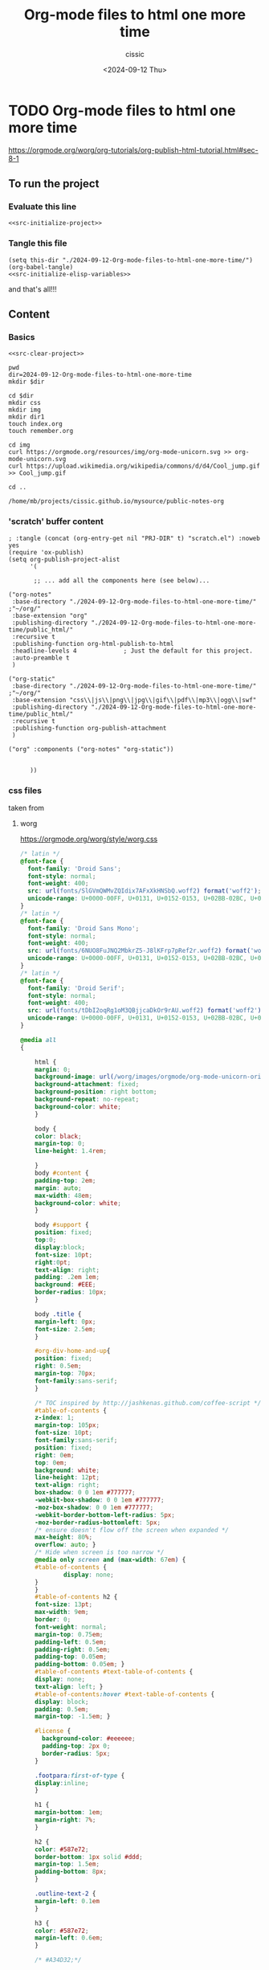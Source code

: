 #+TITLE: Org-mode files to html one more time
#+DESCRIPTION: 
#+AUTHOR: cissic 
#+DATE: <2024-09-12 Thu>
#+TAGS: 
#+OPTIONS: -:nil

* TODO Org-mode files to html one more time
:PROPERTIES:
:PRJ-DIR: ./2024-09-12-Org-mode-files-to-html-one-more-time/
:END:


https://orgmode.org/worg/org-tutorials/org-publish-html-tutorial.html#sec-8-1


** To run the project
*** Evaluate this line
#+name: src-initilize 
#+begin_src shell :noweb yes
<<src-initialize-project>>
#+end_src

#+RESULTS: src-initilize

*** Tangle this file
#+begin_src elisp :noweb yes
(setq this-dir "./2024-09-12-Org-mode-files-to-html-one-more-time/")
(org-babel-tangle)
<<src-initialize-elisp-variables>>
#+end_src

and that's all!!!

** Content
*** Basics
#+name: src-clear-project
#+begin_src shell :mkdirp yes :exports none :results none
dir=2024-09-12-Org-mode-files-to-html-one-more-time
rm -rf $dir
#+end_src

#+name: src-initialize-project
#+begin_src shell :noweb yes
<<src-clear-project>>

pwd
dir=2024-09-12-Org-mode-files-to-html-one-more-time
mkdir $dir

cd $dir
mkdir css
mkdir img
mkdir dir1
touch index.org
touch remember.org

cd img 
curl https://orgmode.org/resources/img/org-mode-unicorn.svg >> org-mode-unicorn.svg
curl https://upload.wikimedia.org/wikipedia/commons/d/d4/Cool_jump.gif >> Cool_jump.gif

cd ..
#+end_src

#+RESULTS: src-initialize-project
: /home/mb/projects/cissic.github.io/mysource/public-notes-org


*** '*scratch*' buffer content
#+name: src-initialize-elisp-variables
#+begin_src elisp
; :tangle (concat (org-entry-get nil "PRJ-DIR" t) "scratch.el") :noweb yes 
(require 'ox-publish)
(setq org-publish-project-alist
      '(

       ;; ... add all the components here (see below)...

("org-notes"
 :base-directory "./2024-09-12-Org-mode-files-to-html-one-more-time/" ;"~/org/"
 :base-extension "org"
 :publishing-directory "./2024-09-12-Org-mode-files-to-html-one-more-time/public_html/"
 :recursive t
 :publishing-function org-html-publish-to-html
 :headline-levels 4             ; Just the default for this project.
 :auto-preamble t
 )

("org-static"
 :base-directory "./2024-09-12-Org-mode-files-to-html-one-more-time/" ;"~/org/"
 :base-extension "css\\|js\\|png\\|jpg\\|gif\\|pdf\\|mp3\\|ogg\\|swf"
 :publishing-directory "./2024-09-12-Org-mode-files-to-html-one-more-time/public_html/"
 :recursive t
 :publishing-function org-publish-attachment
 )

("org" :components ("org-notes" "org-static"))


      ))
#+end_src



*** css files 
taken from

**** worg
https://orgmode.org/worg/style/worg.css
#+begin_src css :tangle (concat (org-entry-get nil "PRJ-DIR" t) "css/worg.css") :noweb yes 
/* latin */
@font-face {
  font-family: 'Droid Sans';
  font-style: normal;
  font-weight: 400;
  src: url(fonts/SlGVmQWMvZQIdix7AFxXkHNSbQ.woff2) format('woff2');
  unicode-range: U+0000-00FF, U+0131, U+0152-0153, U+02BB-02BC, U+02C6, U+02DA, U+02DC, U+2000-206F, U+2074, U+20AC, U+2122, U+2191, U+2193, U+2212, U+2215, U+FEFF, U+FFFD;
}
/* latin */
@font-face {
  font-family: 'Droid Sans Mono';
  font-style: normal;
  font-weight: 400;
  src: url(fonts/6NUO8FuJNQ2MbkrZ5-J8lKFrp7pRef2r.woff2) format('woff2');
  unicode-range: U+0000-00FF, U+0131, U+0152-0153, U+02BB-02BC, U+02C6, U+02DA, U+02DC, U+2000-206F, U+2074, U+20AC, U+2122, U+2191, U+2193, U+2212, U+2215, U+FEFF, U+FFFD;
}
/* latin */
@font-face {
  font-family: 'Droid Serif';
  font-style: normal;
  font-weight: 400;
  src: url(fonts/tDbI2oqRg1oM3QBjjcaDkOr9rAU.woff2) format('woff2');
  unicode-range: U+0000-00FF, U+0131, U+0152-0153, U+02BB-02BC, U+02C6, U+02DA, U+02DC, U+2000-206F, U+2074, U+20AC, U+2122, U+2191, U+2193, U+2212, U+2215, U+FEFF, U+FFFD;
}

@media all
{

    html {
	margin: 0;
	background-image: url(/worg/images/orgmode/org-mode-unicorn-original-logo.png);
	background-attachment: fixed;
	background-position: right bottom;
	background-repeat: no-repeat;
	background-color: white;
    }

    body {
	color: black;
	margin-top: 0;
	line-height: 1.4rem;

    }
    body #content {
	padding-top: 2em;
	margin: auto;
	max-width: 48em;
	background-color: white;
    }

    body #support {
	position: fixed;
	top:0;
	display:block;
	font-size: 10pt;
	right:0pt;
	text-align: right;
	padding: .2em 1em;
	background: #EEE;
	border-radius: 10px;
    }
    
    body .title {
	margin-left: 0px;
	font-size: 2.5em;
    }

    #org-div-home-and-up{
	position: fixed;
	right: 0.5em;
	margin-top: 70px;
	font-family:sans-serif;
    }

    /* TOC inspired by http://jashkenas.github.com/coffee-script */
    #table-of-contents {
	z-index: 1;
	margin-top: 105px;
	font-size: 10pt;
	font-family:sans-serif;
	position: fixed;
	right: 0em;
	top: 0em;
	background: white;
	line-height: 12pt;
	text-align: right;
	box-shadow: 0 0 1em #777777;
	-webkit-box-shadow: 0 0 1em #777777;
	-moz-box-shadow: 0 0 1em #777777;
	-webkit-border-bottom-left-radius: 5px;
	-moz-border-radius-bottomleft: 5px;
	/* ensure doesn't flow off the screen when expanded */
	max-height: 80%;
	overflow: auto; }
    /* Hide when screen is too narrow */
    @media only screen and (max-width: 67em) {
	#table-of-contents {
            display: none;
	}
    }
    #table-of-contents h2 {
	font-size: 13pt;
	max-width: 9em;
	border: 0;
	font-weight: normal;
	margin-top: 0.75em;
	padding-left: 0.5em;
	padding-right: 0.5em;
	padding-top: 0.05em;
	padding-bottom: 0.05em; }
    #table-of-contents #text-table-of-contents {
	display: none;
	text-align: left; }
    #table-of-contents:hover #text-table-of-contents {
	display: block;
	padding: 0.5em;
	margin-top: -1.5em; }

    #license {
      background-color: #eeeeee;
      padding-top: 2px 0;
      border-radius: 5px;
    }

    .footpara:first-of-type {
	display:inline;
    }

    h1 {
	margin-bottom: 1em;
	margin-right: 7%;
    }

    h2 {
	color: #587e72;
	border-bottom: 1px solid #ddd;
	margin-top: 1.5em;
	padding-bottom: 8px;
    }

    .outline-text-2 {
	margin-left: 0.1em
    }

    h3 {
	color: #587e72;
	margin-left: 0.6em;
    }

    /* #A34D32;*/

    .outline-text-3 {
	margin-left: 0.9em;
    }

    h4 {
	color: #587e72;
	margin-left: 1.2em;
    }

    .outline-text-4 {
	margin-left: 1.45em;
    }

    a {
	color: black;
	font-weight: 400;
	text-decoration: underline #587e72;
    }
    a:visited {
	font-weight: 400;
	text-decoration: purple;
    }
    a:hover {
	color: #587e72;
    }

    .todo {
	color: #CA0000;
    }

    .done {
	color: #006666;
    }

    .timestamp-kwd {
	color: #444;
    }

    .tag {

    }

    li {
	margin: .4em;
    }

    dt {
	margin: .4rem 0 .4rem 0;
    }

    table {
	border: 0;
    }

    thead {
	border: 0;
    }

    tbody {
	border: 0;
    }

    tr {
	border: 0;
    }

    td {
	border-left: 0px;
	border-right: 0px;
	border-top: 0px;
	border-bottom: 0px;
    }

    th {
	border-left: 0px;
	border-right: 0px;
	border-top: 1px solid grey;
	border-bottom: 1px solid grey;
    }

    code {
	font-size: 0.9rem;
	color: black;
	padding: 0px 0.2em;
    }

    img {
	border: 0;
    }

    .share img {
	opacity: .4;
	-moz-opacity: .4;
	filter: alpha(opacity=40);
    }

    .share img:hover {
	opacity: 1;
	-moz-opacity: 1;
	filter: alpha(opacity=100);
    }

    pre {
	font-family: Droid Sans Mono, Monaco, Consolas, "Lucida Console", monospace;
	color: black;
	font-size: 90%;
	padding: 0.5em;
	overflow: auto;
	border: none;
	background-color: #f2f2f2;
	border-radius: 5px;
    }

    .builtin {
	/* font-lock-builtin-face */
	color: #f4a460;
    }
    .comment {
	/* font-lock-comment-face */
	color: #737373;
    }
    .comment-delimiter {
	/* font-lock-comment-delimiter-face */
	color: #666666;
    }
    .constant {
	/* font-lock-constant-face */
	color: #db7093;
    }
    .doc {
	/* font-lock-doc-face */
	color: #b3b3b3;
    }
    .function-name {
	/* font-lock-function-name-face */
	color: #5f9ea0;
    }
    .headline {
	/* headline-face */
	color: #ffffff;
	background-color: #000000;
	font-weight: bold;
    }
    .blindtext {
	color: #aaaaaa;
    }	
    .infobox, .highlightbox, .warningbox {
	clear:both;
	padding:0.5em;
	margin-left: 1em;
	margin-right: 1em;
	border-radius: 0.7em;
        min-width: fit-content;
    }
    .infobox {
	background-color: #f3f3f3;
    }
    .highlightbox {
	font-size: 120%;
	color: #337f67;
    }
    .warningbox, .inlinetask {
	background-color: #fcf2f2;
    }
    .infobox p, .warningbox p {
	margin:0em;
        margin-left:0.7em;
	padding:0em;
    }
    .infobox::before, .warningbox::before {
	content: "";
	display: inline-block;
	float: left;
	margin: 0em 0.5em 0em 0em;
	vertical-align: top;
	width: 1.7em;
	height: 1.7em;
	padding: 0.4em;
	background-size: cover;
    }
    .infobox::before {
	background-image: url('/worg/images/icons/info.svg');
    }
    .warningbox::before {
	background-image: url('/worg/images/icons/warning.svg');
    }
    .minipage {
	width: inherit;
	border:1px solid #aaaaaa;
	padding:0.5em;
	margin-left:auto;
	margin-right:auto;
    }
    .inlinetask {
	clear:both;
	padding:0.5em;
	margin-left: 1em;
	margin-right: 1em;
	background-color: #fcf2f2;
	border-radius: 0.7em;
        min-width: fit-content;
    }
    .inlinetask::before {
	content: "";
	display: inline-block;
	vertical-align: top;
	width: 1.3em;
	height: 1.3em;
	background-image: url('/worg/images/icons/warning.svg');
	background-size: cover;
    }

    .keyword {
	/* font-lock-keyword-face */
	color: #4682b4;
    }
    .negation-char {
    }
    .regexp-grouping-backslash {
    }
    .regexp-grouping-construct {
    }
    .string {
	/* font-lock-string-face */
	color: #ccc79a;
    }
    .subtitle {
	font-size: 1.5em;
	font-style: italic;
    }
    .todo-comment {
	/* todo-comment-face */
	color: #ffffff;
	background-color: #000000;
	font-weight: bold;
    }
    .variable-name {
	/* font-lock-variable-name-face */
	color: #ff6a6a;
    }
    .warning {
	/* font-lock-warning-face */
	color: #ffffff;
	background-color: #cd5c5c;
	font-weight: bold;
    }
    pre.a {
	color: inherit;
	background-color: inherit;
	font: inherit;
	text-decoration: inherit;
    }
    pre.a:hover {
	text-decoration: underline;
    }

    /* Styles for org-info.js */

    .org-info-js_info-navigation
    {
	border-style:none;
    }

    #org-info-js_console-label
    {
	font-size:10px;
	font-weight:bold;
	white-space:nowrap;
    }

    .org-info-js_search-highlight
    {
	background-color:#ffff00;
	color:#000000;
	font-weight:bold;
    }

    #org-info-js-window
    {
	border-bottom:1px solid black;
	padding-bottom:10px;
	margin-bottom:10px;
    }

    .org-info-search-highlight
    {
	background-color:#adefef; /* same color as emacs default */
	color:#000000;
	font-weight:bold;
    }

    .org-bbdb-company {
	/* bbdb-company */
	font-style: italic;
    }
    .org-bbdb-field-name {
    }
    .org-bbdb-field-value {
    }
    .org-bbdb-name {
	/* bbdb-name */
	text-decoration: underline;
    }
    .org-bold {
	/* bold */
	font-weight: bold;
    }
    .org-bold-italic {
	/* bold-italic */
	font-weight: bold;
	font-style: italic;
    }
    .org-border {
	/* border */
	background-color: #000000;
    }
    .org-buffer-menu-buffer {
	/* buffer-menu-buffer */
	font-weight: bold;
    }
    .org-builtin {
	/* font-lock-builtin-face */
	color: #da70d6;
    }
    .org-button {
	/* button */
	text-decoration: underline;
    }
    .org-c-nonbreakable-space {
	/* c-nonbreakable-space-face */
	background-color: #ff0000;
	font-weight: bold;
    }
    .org-calendar-today {
	/* calendar-today */
	text-decoration: underline;
    }
    .org-center {
	text-align: center;
	margin-top: 1em;
	margin-bottom: 1em;
	padding-top: 0.2em;
	padding-bottom: 0.2em;
    }
    .org-comment {
	/* font-lock-comment-face */
	color: #b22222;
    }
    .org-comment-delimiter {
	/* font-lock-comment-delimiter-face */
	color: #b22222;
    }
    .org-constant {
	/* font-lock-constant-face */
	color: #5f9ea0;
    }
    .org-cursor {
	/* cursor */
	background-color: #000000;
    }
    .org-default {
	/* default */
	color: #000000;
	background-color: #ffffff;
    }
    .org-diary {
	/* diary */
	color: #ff0000;
    }
    .org-doc {
	/* font-lock-doc-face */
	color: #bc8f8f;
    }
    .org-escape-glyph {
	/* escape-glyph */
	color: #a52a2a;
    }
    .org-file-name-shadow {
	/* file-name-shadow */
	color: #7f7f7f;
    }
    .org-fixed-pitch {
    }
    .org-fringe {
	/* fringe */
	background-color: #f2f2f2;
    }
    .org-function-name {
	/* font-lock-function-name-face */
	color: #0000ff;
    }
    .org-header-line {
	/* header-line */
	color: #333333;
	background-color: #e5e5e5;
    }
    .org-help-argument-name {
	/* help-argument-name */
	font-style: italic;
    }
    .org-highlight {
	/* highlight */
	background-color: #b4eeb4;
    }
    .org-holiday {
	/* holiday */
	background-color: #ffc0cb;
    }
    .org-info-header-node {
	/* info-header-node */
	color: #a52a2a;
	font-weight: bold;
	font-style: italic;
    }
    .org-info-header-xref {
	/* info-header-xref */
	color: #0000ff;
	text-decoration: underline;
    }
    .org-info-menu-header {
	/* info-menu-header */
	font-weight: bold;
    }
    .org-info-menu-star {
	/* info-menu-star */
	color: #ff0000;
    }
    .org-info-node {
	/* info-node */
	color: #a52a2a;
	font-weight: bold;
	font-style: italic;
    }
    .org-info-title-1 {
	/* info-title-1 */
	font-size: 172%;
	font-weight: bold;
    }
    .org-info-title-2 {
	/* info-title-2 */
	font-size: 144%;
	font-weight: bold;
    }
    .org-info-title-3 {
	/* info-title-3 */
	font-size: 120%;
	font-weight: bold;
    }
    .org-info-title-4 {
	/* info-title-4 */
	font-weight: bold;
    }
    .org-info-xref {
	/* info-xref */
	color: #0000ff;
	text-decoration: underline;
    }
    .org-isearch {
	/* isearch */
	color: #b0e2ff;
	background-color: #cd00cd;
    }
    .org-italic {
	/* italic */
	font-style: italic;
    }
    .org-keyword {
	/* font-lock-keyword-face */
	color: #a020f0;
    }
    .org-lazy-highlight {
	/* lazy-highlight */
	background-color: #afeeee;
    }
    .org-link {
	/* link */
	color: #0000ff;
	text-decoration: underline;
    }
    .org-link-visited {
	/* link-visited */
	color: #8b008b;
	text-decoration: underline;
    }
    .org-match {
	/* match */
	background-color: #ffff00;
    }
    .org-menu {
    }
    .org-message-cited-text {
	/* message-cited-text */
	color: #ff0000;
    }
    .org-message-header-cc {
	/* message-header-cc */
	color: #191970;
    }
    .org-message-header-name {
	/* message-header-name */
	color: #6495ed;
    }
    .org-message-header-newsgroups {
	/* message-header-newsgroups */
	color: #00008b;
	font-weight: bold;
	font-style: italic;
    }
    .org-message-header-other {
	/* message-header-other */
	color: #4682b4;
    }
    .org-message-header-subject {
	/* message-header-subject */
	color: #000080;
	font-weight: bold;
    }
    .org-message-header-to {
	/* message-header-to */
	color: #191970;
	font-weight: bold;
    }
    .org-message-header-xheader {
	/* message-header-xheader */
	color: #0000ff;
    }
    .org-message-mml {
	/* message-mml */
	color: #228b22;
    }
    .org-message-separator {
	/* message-separator */
	color: #a52a2a;
    }
    .org-minibuffer-prompt {
	/* minibuffer-prompt */
	color: #0000cd;
    }
    .org-mm-uu-extract {
	/* mm-uu-extract */
	color: #006400;
	background-color: #ffffe0;
    }
    .org-mode-line {
	/* mode-line */
	color: #000000;
	background-color: #bfbfbf;
    }
    .org-mode-line-buffer-id {
	/* mode-line-buffer-id */
	font-weight: bold;
    }
    .org-mode-line-highlight {
    }
    .org-mode-line-inactive {
	/* mode-line-inactive */
	color: #333333;
	background-color: #e5e5e5;
    }
    .org-mouse {
	/* mouse */
	background-color: #000000;
    }
    .org-negation-char {
    }
    .org-next-error {
	/* next-error */
	background-color: #eedc82;
    }
    .org-nobreak-space {
	/* nobreak-space */
	color: #a52a2a;
	text-decoration: underline;
    }
    .org-org-agenda-date {
	/* org-agenda-date */
	color: #0000ff;
    }
    .org-org-agenda-date-weekend {
	/* org-agenda-date-weekend */
	color: #0000ff;
	font-weight: bold;
    }
    .org-org-agenda-restriction-lock {
	/* org-agenda-restriction-lock */
	background-color: #ffff00;
    }
    .org-org-agenda-structure {
	/* org-agenda-structure */
	color: #0000ff;
    }
    .org-org-archived {
	/* org-archived */
	color: #7f7f7f;
    }
    .org-org-code {
	/* org-code */
	color: #7f7f7f;
    }
    .org-org-column {
	/* org-column */
	background-color: #e5e5e5;
    }
    .org-org-column-title {
	/* org-column-title */
	background-color: #e5e5e5;
	font-weight: bold;
	text-decoration: underline;
    }
    .org-org-date {
	/* org-date */
	color: #a020f0;
	text-decoration: underline;
    }
    .org-org-done {
	/* org-done */
	color: #228b22;
	font-weight: bold;
    }
    .org-org-drawer {
	/* org-drawer */
	color: #0000ff;
    }
    .org-org-ellipsis {
	/* org-ellipsis */
	color: #b8860b;
	text-decoration: underline;
    }
    .org-org-formula {
	/* org-formula */
	color: #b22222;
    }
    .org-org-headline-done {
	/* org-headline-done */
	color: #bc8f8f;
    }
    .org-org-hide {
	/* org-hide */
	color: #e5e5e5;
    }
    .org-org-latex-and-export-specials {
	/* org-latex-and-export-specials */
	color: #8b4513;
    }
    .org-org-level-1 {
	/* org-level-1 */
	color: #0000ff;
    }
    .org-org-level-2 {
	/* org-level-2 */
	color: #b8860b;
    }
    .org-org-level-3 {
	/* org-level-3 */
	color: #a020f0;
    }
    .org-org-level-4 {
	/* org-level-4 */
	color: #b22222;
    }
    .org-org-level-5 {
	/* org-level-5 */
	color: #228b22;
    }
    .org-org-level-6 {
	/* org-level-6 */
	color: #5f9ea0;
    }
    .org-org-level-7 {
	/* org-level-7 */
	color: #da70d6;
    }
    .org-org-level-8 {
	/* org-level-8 */
	color: #bc8f8f;
    }
    .org-org-link {
	/* org-link */
	color: #a020f0;
	text-decoration: underline;
    }
    .org-org-property-value {
    }
    .org-org-scheduled-previously {
	/* org-scheduled-previously */
	color: #b22222;
    }
    .org-org-scheduled-today {
	/* org-scheduled-today */
	color: #006400;
    }
    .org-org-sexp-date {
	/* org-sexp-date */
	color: #a020f0;
    }
    .org-org-special-keyword {
	/* org-special-keyword */
	color: #bc8f8f;
    }
    .org-org-table {
	/* org-table */
	color: #0000ff;
    }
    .org-org-tag {
	/* org-tag */
	font-weight: bold;
    }
    .org-org-target {
	/* org-target */
	text-decoration: underline;
    }
    .org-org-time-grid {
	/* org-time-grid */
	color: #b8860b;
    }
    .org-org-todo {
	/* org-todo */
	color: #ff0000;
    }
    .org-org-upcoming-deadline {
	/* org-upcoming-deadline */
	color: #b22222;
    }
    .org-org-verbatim {
	/* org-verbatim */
	color: #7f7f7f;
	text-decoration: underline;
    }
    .org-org-warning {
	/* org-warning */
	color: #ff0000;
	font-weight: bold;
    }
    .org-outline-1 {
	/* outline-1 */
	color: #0000ff;
    }
    .org-outline-2 {
	/* outline-2 */
	color: #b8860b;
    }
    .org-outline-3 {
	/* outline-3 */
	color: #a020f0;
    }
    .org-outline-4 {
	/* outline-4 */
	color: #b22222;
    }
    .org-outline-5 {
	/* outline-5 */
	color: #228b22;
    }
    .org-outline-6 {
	/* outline-6 */
	color: #5f9ea0;
    }
    .org-outline-7 {
	/* outline-7 */
	color: #da70d6;
    }
    .org-outline-8 {
	/* outline-8 */
	color: #bc8f8f;
    }
    .outline-text-1, .outline-text-2, .outline-text-3, .outline-text-4, .outline-text-5, .outline-text-6 {
	/* Add more spacing between section. Padding, so that folding with org-info.js works as expected. */

    }

    .org-preprocessor {
	/* font-lock-preprocessor-face */
	color: #da70d6;
    }
    .org-query-replace {
	/* query-replace */
	color: #b0e2ff;
	background-color: #cd00cd;
    }
    .org-regexp-grouping-backslash {
	/* font-lock-regexp-grouping-backslash */
	font-weight: bold;
    }
    .org-regexp-grouping-construct {
	/* font-lock-regexp-grouping-construct */
	font-weight: bold;
    }
    .org-region {
	/* region */
	background-color: #eedc82;
    }
    .org-rmail-highlight {
    }
    .org-scroll-bar {
	/* scroll-bar */
	background-color: #bfbfbf;
    }
    .org-secondary-selection {
	/* secondary-selection */
	background-color: #ffff00;
    }
    .org-shadow {
	/* shadow */
	color: #7f7f7f;
    }
    .org-show-paren-match {
	/* show-paren-match */
	background-color: #40e0d0;
    }
    .org-show-paren-mismatch {
	/* show-paren-mismatch */
	color: #ffffff;
	background-color: #a020f0;
    }
    .org-string {
	/* font-lock-string-face */
	color: #bc8f8f;
    }
    .org-texinfo-heading {
	/* texinfo-heading */
	color: #0000ff;
    }
    .org-tool-bar {
	/* tool-bar */
	color: #000000;
	background-color: #bfbfbf;
    }
    .org-tooltip {
	/* tooltip */
	color: #000000;
	background-color: #ffffe0;
    }
    .org-trailing-whitespace {
	/* trailing-whitespace */
	background-color: #ff0000;
    }
    .org-type {
	/* font-lock-type-face */
	color: #228b22;
    }
    .org-underline {
	/* underline */
	text-decoration: underline;
    }
    .org-variable-name {
	/* font-lock-variable-name-face */
	color: #b8860b;
    }
    .org-variable-pitch {
    }
    .org-vertical-border {
    }
    .org-warning {
	/* font-lock-warning-face */
	color: #ff0000;
	font-weight: bold;
    }
    .rss_box {}
    .rss_title, rss_title a {}
    .rss_items {}
    .rss_item a:link, .rss_item a:visited, .rss_item a:active {}
    .rss_item a:hover {}
    .rss_date {}

    label.org-src-name {
	font-size: 80%;
	font-style: italic;
    }

    #show_source {margin: 0; padding: 0;}

    #postamble {
	font-size: 75%;
	min-width: 700px;
	max-width: 80%;
	line-height: 14pt;
	margin-left: 20px;
	margin-top: 10px;
	padding: .2em;
	background-color: #ffffff;
	z-index: -1000;
    }


} /* END OF @media all */

@media screen
{
    #table-of-contents {
	position: fixed;
	margin-top: 105px;
	float: right;
	border: 1px solid #red;
	max-width: 50%;
	overflow: auto;
    }
} /* END OF @media screen */
#+end_src 


**** zenburn
https://orgmode.org/worg/style/worg-zenburn.css

#+begin_src css :tangle (concat (org-entry-get nil "PRJ-DIR" t) "css/worg-zenburn.css") :noweb yes
@media all
{
  body {
      color: #dcdccc;
      background-color: #3f3f3f;
      font:0.9em serif;
      max-width: 95%;
      margin: auto;
      background-image: url(https://orgmode.org/tmp/org-mode-unicorn.png);
      background-repeat: no-repeat;
  }
    body #content {
      padding-top: 45px;
    }
    body pre {
      border: none; }
    body a {
      color: #8cd0d3; }
    body #content {
      padding-top: 100px; }
    body .title {
      margin-left: 120px;
    }

  /* TOC inspired by http://jashkenas.github.com/coffee-script */
  #table-of-contents {
    font-size: 10pt;
    position: fixed;
    right: 0em;
    top: 0em;
    background: #2b2b2b;
    color: #dcdccc;
    -webkit-box-shadow: 0 0 1em #777777;
    -moz-box-shadow: 0 0 1em #777777;
    -webkit-border-bottom-left-radius: 5px;
    -moz-border-radius-bottomleft: 5px;
    text-align: right;
    /* ensure doesn't flow off the screen when expanded */
    max-height: 80%;
    overflow: auto; }
    #table-of-contents h2 {
      font-size: 10pt;
      max-width: 8em;
      font-weight: normal;
      padding-left: 0.5em;
      padding-left: 0.5em;
      padding-top: 0.05em;
      padding-bottom: 0.05em; }
    #table-of-contents #text-table-of-contents {
      display: none;
      text-align: left; }
    #table-of-contents:hover #text-table-of-contents {
      display: block;
      padding: 0.5em;
      margin-top: -1.5em; }
    
  .rss_box {}
  .rss_title, rss_title a {}
  .rss_items {}
  .rss_item a:link, .rss_item a:visited, .rss_item a:active {}
  .rss_item a:hover {}
  .rss_date {}

} /* END OF @media all */

@media screen
{
  #table-of-contents {
    float: right;
    border: 1px solid #CCC;
    max-width: 50%;
    overflow: auto;
  }
} /* END OF @media screen */
#+end_src


**** worg-classic
https://orgmode.org/worg/style/worg-classic.css


#+begin_src css :tangle (concat (org-entry-get nil "PRJ-DIR" t) "css/worg-classic.css") :noweb yes
@media all
{
    body {
	margin: 10px 8% 10px 8%;
	font-family: Verdana;
	text-align: justify;
	font-size: 10pt;
	padding: 10px;
	line-height: 1.2em;
    }

    #table-of-contents {
	color: black;
	background: #FFF;
	font-size: 80%;
	padding: .5em;
	margin: 1em -2em 1em 1em;
	display: block;
    }

    #table-of-contents a  {
	color: #003333;
    }

    #table-of-contents a:hover {
	color: #003333;
	text-decoration: underline;
    }

    #table-of-contents li  {
	margin: .2em;
    }

    #table-of-contents h2 {
	margin-top: .2em;
	border: none;
    }

    #license {
	padding: .3em;
	border: 1px solid grey;
	background-color: #eeeeee;
	font-size: 80%;
    }

    h1 {
	font-size: 12pt;
    }

    .title {
	color: #990000;
	padding-bottom: 7px;
	margin-bottom: 20px;
	border-bottom: 1px solid #222;
    }

    h2 {
	font-size: 12pt;
	padding-bottom: 4px;
	margin-bottom: 5px;
	border-bottom: 3px solid #DDD;
    }

    h3 {
	font-size: 11pt;
	color: #333333;
    }

    h4 {
	font-size: 9pt;
    }

    a {
	text-decoration: none;
	color: #006666
    }

    a:visited {
	text-decoration: none;
	color: #336666
    }

    a:hover {
	text-decoration: underline;
	color: #003333
    }

    .todo {
	color: #990000;
    }

    .done {
	color: #006666;
    }

    .timestamp-kwd {
	color: #444;
    }

    .tag {
	color: #DDD;
	font-size: 70%;
	font-weight: 500;
    }

    li {
	margin: .4em;
    }

    table {
	border: none;
    }

    td {
	border: none;
	padding: .1em .7em .1em .3em;
    }

    th {
	border: none;
    }

    code {
	font-size: 100%;
    }

    img {
	border: none;
    }

    .share img {
	opacity: .4;
	-moz-opacity: .4;
	filter: alpha(opacity=40);
    }

    .share img:hover {
	opacity: 1;
	-moz-opacity: 1;
	filter: alpha(opacity=100);
    }

    /* pre {border: 1px solid #555; */
    /*      background: #EEE; */
    /*      font-size: 9pt; */
    /*      padding: 1em; */
    /*     } */

    /* pre { */
    /*     color: #e5e5e5; */
    /*     background-color: #000000; */
    /*     padding: 1.4em; */
    /*     border: 2px solid grey; */
    /* } */

    pre {
	background-color: black;
	border: 4px solid grey;
	color: #EEE;
	overflow: auto;
	padding: 1em;
    }

    .builtin {
	/* font-lock-builtin-face */
	color: #f4a460;
    }
    .comment {
	/* font-lock-comment-face */
	color: #737373;
    }
    .comment-delimiter {
	/* font-lock-comment-delimiter-face */
	color: #666666;
    }
    .constant {
	/* font-lock-constant-face */
	color: #db7093;
    }
    .doc {
	/* font-lock-doc-face */
	color: #b3b3b3;
    }
    .function-name {
	/* font-lock-function-name-face */
	color: #5f9ea0;
    }
    .headline {
	/* headline-face */
	color: #ffffff;
	background-color: #000000;
	font-weight: bold;
    }
    .blindtext {
	color: #aaaaaa;
    }
    .infobox, .highlightbox, .warningbox {
	clear:both;
	padding:0.5em;
	margin-left: 1em;
	margin-right: 1em;
	border-radius: 0.7em;
        min-width: fit-content;
    }
    .infobox {
	background-color: #f3f3f3;
    }
    .highlightbox {
	font-size: 120%;
	color: #337f67;
    }
    .warningbox, .inlinetask {
	background-color: #fcf2f2;
    }
    .infobox p, .warningbox p {
	margin:0em;
	margin-left:0.7em;
        padding:0em;
    }
    .infobox::before, .warningbox::before {
	content: "";
	display: inline-block;
	float: left;
	margin: 0em 0.5em 0em 0em;
	vertical-align: top;
	width: 1.7em;
	height: 1.7em;
	padding: 0.4em;
	background-size: cover;
    }
    .infobox::before {
	background-image: url('/worg/images/icons/info.svg');
    }
    .warningbox::before {
	background-image: url('/worg/images/icons/warning.svg');
    }
    .minipage {
	width: inherit;
	border:1px solid #aaaaaa;
	padding:0.5em;
	margin-left:auto;
	margin-right:auto;
    }
    .inlinetask {
	clear:both;
	padding:0.5em;
	margin-left: 1em;
	margin-right: 1em;
	background-color: #fcf2f2;
	border-radius: 0.7em;
        min-width: fit-content;
    }
    .inlinetask::before {
	content: "";
	display: inline-block;
	vertical-align: top;
	width: 1.3em;
	height: 1.3em;
	background-image: url('/worg/images/icons/warning.svg');
	background-size: cover;
    }

    .keyword {
	/* font-lock-keyword-face */
	color: #4682b4;
    }
    .negation-char {
    }
    .regexp-grouping-backslash {
    }
    .regexp-grouping-construct {
    }
    .string {
	/* font-lock-string-face */
	color: #ccc79a;
    }
    .todo-comment {
	/* todo-comment-face */
	color: #ffffff;
	background-color: #000000;
	font-weight: bold;
    }
    .variable-name {
	/* font-lock-variable-name-face */
	color: #ff6a6a;
    }
    .warning {
	/* font-lock-warning-face */
	color: #ffffff;
	background-color: #cd5c5c;
	font-weight: bold;
    }
    pre.a {
	color: inherit;
	background-color: inherit;
	font: inherit;
	text-decoration: inherit;
    }
    pre.a:hover {
	text-decoration: underline;
    }

    /* Styles for org-info.js  @import url(/worg/style/worg-boxes.css)
     */

    .org-info-js_info-navigation
    {
	border-style:none;
    }

    #org-info-js_console-label
    {
	font-size:10px;
	font-weight:bold;
	white-space:nowrap;
    }

    .org-info-js_search-highlight
    {
	background-color:#ffff00;
	color:#000000;
	font-weight:bold;
    }

    #org-info-js-window
    {
	border-bottom:1px solid black;
	padding-bottom:10px;
	margin-bottom:10px;
    }



    .org-info-search-highlight
    {
	background-color:#adefef; /* same color as emacs default */
	color:#000000;
	font-weight:bold;
    }

    .org-bbdb-company {
	/* bbdb-company */
	font-style: italic;
    }
    .org-bbdb-field-name {
    }
    .org-bbdb-field-value {
    }
    .org-bbdb-name {
	/* bbdb-name */
	text-decoration: underline;
    }
    .org-bold {
	/* bold */
	font-weight: bold;
    }
    .org-bold-italic {
	/* bold-italic */
	font-weight: bold;
	font-style: italic;
    }
    .org-border {
	/* border */
	background-color: #000000;
    }
    .org-buffer-menu-buffer {
	/* buffer-menu-buffer */
	font-weight: bold;
    }
    .org-builtin {
	/* font-lock-builtin-face */
	color: #da70d6;
    }
    .org-button {
	/* button */
	text-decoration: underline;
    }
    .org-c-nonbreakable-space {
	/* c-nonbreakable-space-face */
	background-color: #ff0000;
	font-weight: bold;
    }
    .org-calendar-today {
	/* calendar-today */
	text-decoration: underline;
    }
    .org-comment {
	/* font-lock-comment-face */
	color: #b22222;
    }
    .org-comment-delimiter {
	/* font-lock-comment-delimiter-face */
	color: #b22222;
    }
    .org-constant {
	/* font-lock-constant-face */
	color: #5f9ea0;
    }
    .org-cursor {
	/* cursor */
	background-color: #000000;
    }
    .org-default {
	/* default */
	color: #000000;
	background-color: #ffffff;
    }
    .org-diary {
	/* diary */
	color: #ff0000;
    }
    .org-doc {
	/* font-lock-doc-face */
	color: #bc8f8f;
    }
    .org-escape-glyph {
	/* escape-glyph */
	color: #a52a2a;
    }
    .org-file-name-shadow {
	/* file-name-shadow */
	color: #7f7f7f;
    }
    .org-fixed-pitch {
    }
    .org-fringe {
	/* fringe */
	background-color: #f2f2f2;
    }
    .org-function-name {
	/* font-lock-function-name-face */
	color: #0000ff;
    }
    .org-header-line {
	/* header-line */
	color: #333333;
	background-color: #e5e5e5;
    }
    .org-help-argument-name {
	/* help-argument-name */
	font-style: italic;
    }
    .org-highlight {
	/* highlight */
	background-color: #b4eeb4;
    }
    .org-holiday {
	/* holiday */
	background-color: #ffc0cb;
    }
    .org-info-header-node {
	/* info-header-node */
	color: #a52a2a;
	font-weight: bold;
	font-style: italic;
    }
    .org-info-header-xref {
	/* info-header-xref */
	color: #0000ff;
	text-decoration: underline;
    }
    .org-info-menu-header {
	/* info-menu-header */
	font-weight: bold;
    }
    .org-info-menu-star {
	/* info-menu-star */
	color: #ff0000;
    }
    .org-info-node {
	/* info-node */
	color: #a52a2a;
	font-weight: bold;
	font-style: italic;
    }
    .org-info-title-1 {
	/* info-title-1 */
	font-size: 172%;
	font-weight: bold;
    }
    .org-info-title-2 {
	/* info-title-2 */
	font-size: 144%;
	font-weight: bold;
    }
    .org-info-title-3 {
	/* info-title-3 */
	font-size: 120%;
	font-weight: bold;
    }
    .org-info-title-4 {
	/* info-title-4 */
	font-weight: bold;
    }
    .org-info-xref {
	/* info-xref */
	color: #0000ff;
	text-decoration: underline;
    }
    .org-isearch {
	/* isearch */
	color: #b0e2ff;
	background-color: #cd00cd;
    }
    .org-italic {
	/* italic */
	font-style: italic;
    }
    .org-keyword {
	/* font-lock-keyword-face */
	color: #a020f0;
    }
    .org-lazy-highlight {
	/* lazy-highlight */
	background-color: #afeeee;
    }
    .org-link {
	/* link */
	color: #0000ff;
	text-decoration: underline;
    }
    .org-link-visited {
	/* link-visited */
	color: #8b008b;
	text-decoration: underline;
    }
    .org-match {
	/* match */
	background-color: #ffff00;
    }
    .org-menu {
    }
    .org-message-cited-text {
	/* message-cited-text */
	color: #ff0000;
    }
    .org-message-header-cc {
	/* message-header-cc */
	color: #191970;
    }
    .org-message-header-name {
	/* message-header-name */
	color: #6495ed;
    }
    .org-message-header-newsgroups {
	/* message-header-newsgroups */
	color: #00008b;
	font-weight: bold;
	font-style: italic;
    }
    .org-message-header-other {
	/* message-header-other */
	color: #4682b4;
    }
    .org-message-header-subject {
	/* message-header-subject */
	color: #000080;
	font-weight: bold;
    }
    .org-message-header-to {
	/* message-header-to */
	color: #191970;
	font-weight: bold;
    }
    .org-message-header-xheader {
	/* message-header-xheader */
	color: #0000ff;
    }
    .org-message-mml {
	/* message-mml */
	color: #228b22;
    }
    .org-message-separator {
	/* message-separator */
	color: #a52a2a;
    }
    .org-minibuffer-prompt {
	/* minibuffer-prompt */
	color: #0000cd;
    }
    .org-mm-uu-extract {
	/* mm-uu-extract */
	color: #006400;
	background-color: #ffffe0;
    }
    .org-mode-line {
	/* mode-line */
	color: #000000;
	background-color: #bfbfbf;
    }
    .org-mode-line-buffer-id {
	/* mode-line-buffer-id */
	font-weight: bold;
    }
    .org-mode-line-highlight {
    }
    .org-mode-line-inactive {
	/* mode-line-inactive */
	color: #333333;
	background-color: #e5e5e5;
    }
    .org-mouse {
	/* mouse */
	background-color: #000000;
    }
    .org-negation-char {
    }
    .org-next-error {
	/* next-error */
	background-color: #eedc82;
    }
    .org-nobreak-space {
	/* nobreak-space */
	color: #a52a2a;
	text-decoration: underline;
    }
    .org-org-agenda-date {
	/* org-agenda-date */
	color: #0000ff;
    }
    .org-org-agenda-date-weekend {
	/* org-agenda-date-weekend */
	color: #0000ff;
	font-weight: bold;
    }
    .org-org-agenda-restriction-lock {
	/* org-agenda-restriction-lock */
	background-color: #ffff00;
    }
    .org-org-agenda-structure {
	/* org-agenda-structure */
	color: #0000ff;
    }
    .org-org-archived {
	/* org-archived */
	color: #7f7f7f;
    }
    .org-org-code {
	/* org-code */
	color: #7f7f7f;
    }
    .org-org-column {
	/* org-column */
	background-color: #e5e5e5;
    }
    .org-org-column-title {
	/* org-column-title */
	background-color: #e5e5e5;
	font-weight: bold;
	text-decoration: underline;
    }
    .org-org-date {
	/* org-date */
	color: #a020f0;
	text-decoration: underline;
    }
    .org-org-done {
	/* org-done */
	color: #228b22;
	font-weight: bold;
    }
    .org-org-drawer {
	/* org-drawer */
	color: #0000ff;
    }
    .org-org-ellipsis {
	/* org-ellipsis */
	color: #b8860b;
	text-decoration: underline;
    }
    .org-org-formula {
	/* org-formula */
	color: #b22222;
    }
    .org-org-headline-done {
	/* org-headline-done */
	color: #bc8f8f;
    }
    .org-org-hide {
	/* org-hide */
	color: #e5e5e5;
    }
    .org-org-latex-and-export-specials {
	/* org-latex-and-export-specials */
	color: #8b4513;
    }
    .org-org-level-1 {
	/* org-level-1 */
	color: #0000ff;
    }
    .org-org-level-2 {
	/* org-level-2 */
	color: #b8860b;
    }
    .org-org-level-3 {
	/* org-level-3 */
	color: #a020f0;
    }
    .org-org-level-4 {
	/* org-level-4 */
	color: #b22222;
    }
    .org-org-level-5 {
	/* org-level-5 */
	color: #228b22;
    }
    .org-org-level-6 {
	/* org-level-6 */
	color: #5f9ea0;
    }
    .org-org-level-7 {
	/* org-level-7 */
	color: #da70d6;
    }
    .org-org-level-8 {
	/* org-level-8 */
	color: #bc8f8f;
    }
    .org-org-link {
	/* org-link */
	color: #a020f0;
	text-decoration: underline;
    }
    .org-org-property-value {
    }
    .org-org-scheduled-previously {
	/* org-scheduled-previously */
	color: #b22222;
    }
    .org-org-scheduled-today {
	/* org-scheduled-today */
	color: #006400;
    }
    .org-org-sexp-date {
	/* org-sexp-date */
	color: #a020f0;
    }
    .org-org-special-keyword {
	/* org-special-keyword */
	color: #bc8f8f;
    }
    .org-org-table {
	/* org-table */
	color: #0000ff;
    }
    .org-org-tag {
	/* org-tag */
	font-weight: bold;
    }
    .org-org-target {
	/* org-target */
	text-decoration: underline;
    }
    .org-org-time-grid {
	/* org-time-grid */
	color: #b8860b;
    }
    .org-org-todo {
	/* org-todo */
	color: #ff0000;
    }
    .org-org-upcoming-deadline {
	/* org-upcoming-deadline */
	color: #b22222;
    }
    .org-org-verbatim {
	/* org-verbatim */
	color: #7f7f7f;
	text-decoration: underline;
    }
    .org-org-warning {
	/* org-warning */
	color: #ff0000;
	font-weight: bold;
    }
    .org-outline-1 {
	/* outline-1 */
	color: #0000ff;
    }
    .org-outline-2 {
	/* outline-2 */
	color: #b8860b;
    }
    .org-outline-3 {
	/* outline-3 */
	color: #a020f0;
    }
    .org-outline-4 {
	/* outline-4 */
	color: #b22222;
    }
    .org-outline-5 {
	/* outline-5 */
	color: #228b22;
    }
    .org-outline-6 {
	/* outline-6 */
	color: #5f9ea0;
    }
    .org-outline-7 {
	/* outline-7 */
	color: #da70d6;
    }
    .org-outline-8 {
	/* outline-8 */
	color: #bc8f8f;
    }
    .outline-text-1, .outline-text-2, .outline-text-3, .outline-text-4, .outline-text-5, .outline-text-6 {
	/* Add more spacing between section. Padding, so that folding with org-info.js works as expected. */
	padding-bottom:2em;
    }
    .org-preprocessor {
	/* font-lock-preprocessor-face */
	color: #da70d6;
    }
    .org-query-replace {
	/* query-replace */
	color: #b0e2ff;
	background-color: #cd00cd;
    }
    .org-regexp-grouping-backslash {
	/* font-lock-regexp-grouping-backslash */
	font-weight: bold;
    }
    .org-regexp-grouping-construct {
	/* font-lock-regexp-grouping-construct */
	font-weight: bold;
    }
    .org-region {
	/* region */
	background-color: #eedc82;
    }
    .org-rmail-highlight {
    }
    .org-scroll-bar {
	/* scroll-bar */
	background-color: #bfbfbf;
    }
    .org-secondary-selection {
	/* secondary-selection */
	background-color: #ffff00;
    }
    .org-shadow {
	/* shadow */
	color: #7f7f7f;
    }
    .org-show-paren-match {
	/* show-paren-match */
	background-color: #40e0d0;
    }
    .org-show-paren-mismatch {
	/* show-paren-mismatch */
	color: #ffffff;
	background-color: #a020f0;
    }
    .org-string {
	/* font-lock-string-face */
	color: #bc8f8f;
    }
    .org-texinfo-heading {
	/* texinfo-heading */
	color: #0000ff;
    }
    .org-tool-bar {
	/* tool-bar */
	color: #000000;
	background-color: #bfbfbf;
    }
    .org-tooltip {
	/* tooltip */
	color: #000000;
	background-color: #ffffe0;
    }
    .org-trailing-whitespace {
	/* trailing-whitespace */
	background-color: #ff0000;
    }
    .org-type {
	/* font-lock-type-face */
	color: #228b22;
    }
    .org-underline {
	/* underline */
	text-decoration: underline;
    }
    .org-variable-name {
	/* font-lock-variable-name-face */
	color: #b8860b;
    }
    .org-variable-pitch {
    }
    .org-vertical-border {
    }
    .org-warning {
	/* font-lock-warning-face */
	color: #ff0000;
	font-weight: bold;
    }
    .rss_box {}
    .rss_title, rss_title a {}
    .rss_items {}
    .rss_item a:link, .rss_item a:visited, .rss_item a:active {}
    .rss_item a:hover {}
    .rss_date {}

} /* END OF @media all */



@media screen
{
  #table-of-contents {
    float: right;
    border: 1px solid #CCC;
    max-width: 50%;
    overflow: auto;
  }
} /* END OF @media screen */
#+end_src

*** index.org
#+begin_src org :tangle (concat (org-entry-get nil "PRJ-DIR" t) "index.org") :noweb yes 
,#+TITLE: This is my page
,#+AUTHOR: marbor


[[file:css-styles-presentation.org][Presentation of different css styles]]


[[file:worg/index.org][1]]

[[file:worg/blorgit.org][2]]

[[file:worg/org-web.org][3]]

[[file:worg/orgcard.org][4]]


[[file:orgweb/index.org][orgweb-index]]


[[file:secondFile.org][secondFile]]  [[file:dir1/dir1file1.org][FilesInsideADir]] \ \ \ \quad
[[file:remember.org][remember]]


,#+INCLUDE: secondFile.org

,* COMMENT html style specifications

# Local Variables:
# org-html-head: "<link rel=\"stylesheet\" type=\"text/css\" href=\"css/worg-zenburn.css\" />"
# End:
#+end_src

*** Presentation of different stylesheets
#+begin_src org :tangle (concat (org-entry-get nil "PRJ-DIR" t) "css-styles-presentation.org") :noweb yes 
,#+TITLE: Presentation of different stylesheets
 
[[file:css-worg.org][worg]]

[[file:css-worg-zenburn.org][zenburn]]

[[file:css-worg-classic.org][worg-classic]]
#+end_src

#+name: src-org-css-presentation-content
#+begin_src org

,* Worg classic 
Content

$\alpha^2$



$$
\beta_2 = x_1
$$

\begin{equation}
mc^2 = E
\label{Eq:equ1}
\end{equation}

Równanie \ref{Eq:equ1}

,#+begin_export latex
$\alpha$ + 3^2 = 4
,#+end_export


,* COMMENT html style specifications
#+end_src

**** worg
#+begin_src org :tangle (concat (org-entry-get nil "PRJ-DIR" t) "css-worg.org") :noweb yes 

<<src-org-css-presentation-content>>

# Local Variables:
# org-html-head: "<link rel=\"stylesheet\" type=\"text/css\" href=\"css/worg.css\" />"
# End:

#+end_src



**** zenburn
#+begin_src org :tangle (concat (org-entry-get nil "PRJ-DIR" t) "css-worg-zenburn.org") :noweb yes 

<<src-org-css-presentation-content>>

# Local Variables:
# org-html-head: "<link rel=\"stylesheet\" type=\"text/css\" href=\"css/worg-zenburn.css\" />"
# End:

#+end_src


**** worg-classic
#+begin_src org :tangle (concat (org-entry-get nil "PRJ-DIR" t) "css-worg-classic.org") :noweb yes 

<<src-org-css-presentation-content>>

# Local Variables:
# org-html-head: "<link rel=\"stylesheet\" type=\"text/css\" href=\"css/worg-classic.css\" />"
# End:

#+end_src



*** remember.org content
#+begin_src org :tangle (concat (org-entry-get nil "PRJ-DIR" t) "remember.org") :noweb yes 
,* First heading remember
Content

$\alpha^2$



$$
\beta_2 = x_1
$$

\begin{equation}
mc^2 = E
\label{Eq:equ1}
\end{equation}

Równanie \ref{Eq:equ1}

,#+begin_export latex
$\alpha$ + 3^2 = 4
,#+end_export



Equation above

#+end_src




*** secondFile.org content
#+begin_src org :tangle (concat (org-entry-get nil "PRJ-DIR" t) "secondFile.org") :noweb yes 
,* Yet another first heading
Look inside [[file:remember.org][remember]].

[[file:./img/Cool_jump.gif]]

[[file:./img/org-mode-unicorn.svg]]

#+end_src


*** Inside dir1 content
#+begin_src org :tangle (concat (org-entry-get nil "PRJ-DIR" t) "dir1/dir1file1.org") :noweb yes 
,#+TITLE: TO jest przykładowe coś

,* Rozdział 1
,** Podrozdział 1

,** Podrozdział 2


,* Rozdział 2
#+end_src


*** COMMENT Problem description
#+begin_src org :tangle (concat (org-entry-get nil "PRJ-DIR" t) "script.org") :mkdirp yes :exports none :results none

#+end_src




